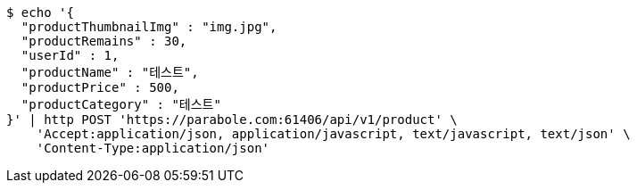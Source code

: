 [source,bash]
----
$ echo '{
  "productThumbnailImg" : "img.jpg",
  "productRemains" : 30,
  "userId" : 1,
  "productName" : "테스트",
  "productPrice" : 500,
  "productCategory" : "테스트"
}' | http POST 'https://parabole.com:61406/api/v1/product' \
    'Accept:application/json, application/javascript, text/javascript, text/json' \
    'Content-Type:application/json'
----